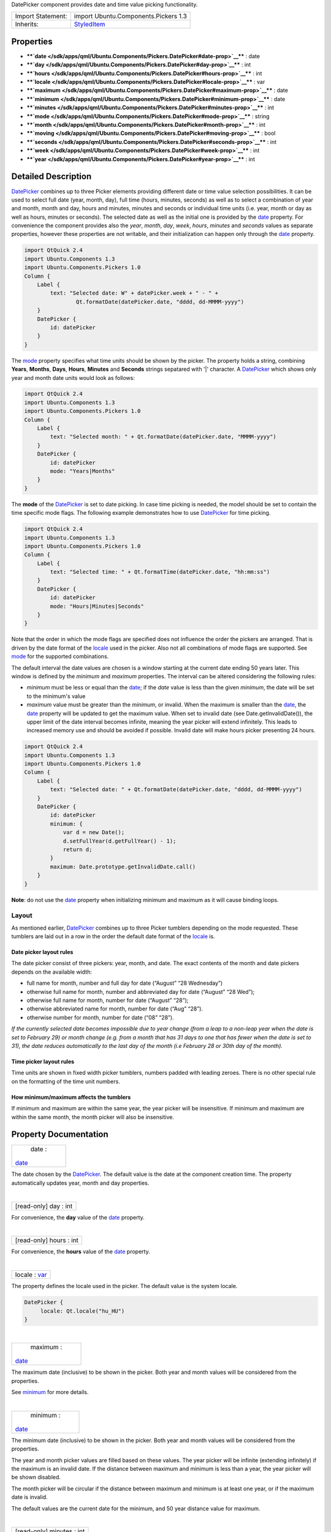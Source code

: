 DatePicker component provides date and time value picking functionality.

+--------------------------------------+--------------------------------------+
| Import Statement:                    | import Ubuntu.Components.Pickers 1.3 |
+--------------------------------------+--------------------------------------+
| Inherits:                            | `StyledItem </sdk/apps/qml/Ubuntu.Co |
|                                      | mponents/StyledItem/>`__             |
+--------------------------------------+--------------------------------------+

Properties
----------

-  ****`date </sdk/apps/qml/Ubuntu.Components/Pickers.DatePicker#date-prop>`__****
   : date
-  ****`day </sdk/apps/qml/Ubuntu.Components/Pickers.DatePicker#day-prop>`__****
   : int
-  ****`hours </sdk/apps/qml/Ubuntu.Components/Pickers.DatePicker#hours-prop>`__****
   : int
-  ****`locale </sdk/apps/qml/Ubuntu.Components/Pickers.DatePicker#locale-prop>`__****
   : var
-  ****`maximum </sdk/apps/qml/Ubuntu.Components/Pickers.DatePicker#maximum-prop>`__****
   : date
-  ****`minimum </sdk/apps/qml/Ubuntu.Components/Pickers.DatePicker#minimum-prop>`__****
   : date
-  ****`minutes </sdk/apps/qml/Ubuntu.Components/Pickers.DatePicker#minutes-prop>`__****
   : int
-  ****`mode </sdk/apps/qml/Ubuntu.Components/Pickers.DatePicker#mode-prop>`__****
   : string
-  ****`month </sdk/apps/qml/Ubuntu.Components/Pickers.DatePicker#month-prop>`__****
   : int
-  ****`moving </sdk/apps/qml/Ubuntu.Components/Pickers.DatePicker#moving-prop>`__****
   : bool
-  ****`seconds </sdk/apps/qml/Ubuntu.Components/Pickers.DatePicker#seconds-prop>`__****
   : int
-  ****`week </sdk/apps/qml/Ubuntu.Components/Pickers.DatePicker#week-prop>`__****
   : int
-  ****`year </sdk/apps/qml/Ubuntu.Components/Pickers.DatePicker#year-prop>`__****
   : int

Detailed Description
--------------------

`DatePicker </sdk/apps/qml/Ubuntu.Components/Pickers.DatePicker/>`__
combines up to three Picker elements providing different date or time
value selection possibilities. It can be used to select full date (year,
month, day), full time (hours, minutes, seconds) as well as to select a
combination of year and month, month and day, hours and minutes, minutes
and seconds or individual time units (i.e. year, month or day as well as
hours, minutes or seconds). The selected date as well as the initial one
is provided by the
`date </sdk/apps/qml/Ubuntu.Components/Pickers.DatePicker#date-prop>`__
property. For convenience the component provides also the *year*,
*month*, *day*, *week*, *hours*, *minutes* and *seconds* values as
separate properties, however these properties are not writable, and
their initialization can happen only through the
`date </sdk/apps/qml/Ubuntu.Components/Pickers.DatePicker#date-prop>`__
property.

.. code:: qml

    import QtQuick 2.4
    import Ubuntu.Components 1.3
    import Ubuntu.Components.Pickers 1.0
    Column {
        Label {
            text: "Selected date: W" + datePicker.week + " - " +
                    Qt.formatDate(datePicker.date, "dddd, dd-MMMM-yyyy")
        }
        DatePicker {
            id: datePicker
        }
    }

The
`mode </sdk/apps/qml/Ubuntu.Components/Pickers.DatePicker#mode-prop>`__
property specifies what time units should be shown by the picker. The
property holds a string, combining **Years**, **Months**, **Days**,
**Hours**, **Minutes** and **Seconds** strings sepatared with '\|'
character. A
`DatePicker </sdk/apps/qml/Ubuntu.Components/Pickers.DatePicker/>`__
which shows only year and month date units would look as follows:

.. code:: qml

    import QtQuick 2.4
    import Ubuntu.Components 1.3
    import Ubuntu.Components.Pickers 1.0
    Column {
        Label {
            text: "Selected month: " + Qt.formatDate(datePicker.date, "MMMM-yyyy")
        }
        DatePicker {
            id: datePicker
            mode: "Years|Months"
        }
    }

The **mode** of the
`DatePicker </sdk/apps/qml/Ubuntu.Components/Pickers.DatePicker/>`__ is
set to date picking. In case time picking is needed, the model should be
set to contain the time specific mode flags. The following example
demonstrates how to use
`DatePicker </sdk/apps/qml/Ubuntu.Components/Pickers.DatePicker/>`__ for
time picking.

.. code:: qml

    import QtQuick 2.4
    import Ubuntu.Components 1.3
    import Ubuntu.Components.Pickers 1.0
    Column {
        Label {
            text: "Selected time: " + Qt.formatTime(datePicker.date, "hh:mm:ss")
        }
        DatePicker {
            id: datePicker
            mode: "Hours|Minutes|Seconds"
        }
    }

Note that the order in which the mode flags are specified does not
influence the order the pickers are arranged. That is driven by the date
format of the
`locale </sdk/apps/qml/Ubuntu.Components/Pickers.DatePicker#locale-prop>`__
used in the picker. Also not all combinations of mode flags are
supported. See
`mode </sdk/apps/qml/Ubuntu.Components/Pickers.DatePicker#mode-prop>`__
for the supported combinations.

The default interval the date values are chosen is a window starting at
the current date ending 50 years later. This window is defined by the
*minimum* and *maximum* properties. The interval can be altered
considering the following rules:

-  *minimum* must be less or equal than the
   `date </sdk/apps/qml/Ubuntu.Components/Pickers.DatePicker#date-prop>`__;
   if the *date* value is less than the given *minimum*, the date will
   be set to the minimum's value
-  *maximum* value must be greater than the *minimum*, or invalid. When
   the maximum is smaller than the
   `date </sdk/apps/qml/Ubuntu.Components/Pickers.DatePicker#date-prop>`__,
   the
   `date </sdk/apps/qml/Ubuntu.Components/Pickers.DatePicker#date-prop>`__
   property will be updated to get the maximum value. When set to
   invalid date (see Date.getInvalidDate()), the upper limit of the date
   interval becomes infinite, meaning the year picker will extend
   infinitely. This leads to increased memory use and should be avoided
   if possible. Invalid date will make hours picker presenting 24 hours.

.. code:: qml

    import QtQuick 2.4
    import Ubuntu.Components 1.3
    import Ubuntu.Components.Pickers 1.0
    Column {
        Label {
            text: "Selected date: " + Qt.formatDate(datePicker.date, "dddd, dd-MMMM-yyyy")
        }
        DatePicker {
            id: datePicker
            minimum: {
                var d = new Date();
                d.setFullYear(d.getFullYear() - 1);
                return d;
            }
            maximum: Date.prototype.getInvalidDate.call()
        }
    }

**Note**: do not use the
`date </sdk/apps/qml/Ubuntu.Components/Pickers.DatePicker#date-prop>`__
property when initializing minimum and maximum as it will cause binding
loops.

Layout
~~~~~~

As mentioned earlier,
`DatePicker </sdk/apps/qml/Ubuntu.Components/Pickers.DatePicker/>`__
combines up to three Picker tumblers depending on the mode requested.
These tumblers are laid out in a row in the order the default date
format of the
`locale </sdk/apps/qml/Ubuntu.Components/Pickers.DatePicker#locale-prop>`__
is.

Date picker layout rules
^^^^^^^^^^^^^^^^^^^^^^^^

The date picker consist of three pickers: year, month, and date. The
exact contents of the month and date pickers depends on the available
width:

-  full name for month, number and full day for date (“August” “28
   Wednesday”)
-  otherwise full name for month, number and abbreviated day for date
   (“August” “28 Wed”);
-  otherwise full name for month, number for date (“August” “28”);
-  otherwise abbreviated name for month, number for date (“Aug” “28”).
-  otherwise number for month, number for date (“08” “28”).

*If the currently selected date becomes impossible due to year change
(from a leap to a non-leap year when the date is set to February 29) or
month change (e.g. from a month that has 31 days to one that has fewer
when the date is set to 31), the date reduces automatically to the last
day of the month (i.e February 28 or 30th day of the month).*

Time picker layout rules
^^^^^^^^^^^^^^^^^^^^^^^^

Time units are shown in fixed width picker tumblers, numbers padded with
leading zeroes. There is no other special rule on the formatting of the
time unit numbers.

How minimum/maximum affects the tumblers
^^^^^^^^^^^^^^^^^^^^^^^^^^^^^^^^^^^^^^^^

If minimum and maximum are within the same year, the year picker will be
insensitive. If minimum and maximum are within the same month, the month
picker will also be insensitive.

Property Documentation
----------------------

+--------------------------------------------------------------------------+
|        \ date :                                                          |
| `date </sdk/apps/qml/Ubuntu.Components/Pickers.DatePicker#date-prop>`__  |
+--------------------------------------------------------------------------+

The date chosen by the
`DatePicker </sdk/apps/qml/Ubuntu.Components/Pickers.DatePicker/>`__.
The default value is the date at the component creation time. The
property automatically updates year, month and day properties.

| 

+--------------------------------------------------------------------------+
|        \ [read-only] day : int                                           |
+--------------------------------------------------------------------------+

For convenience, the **day** value of the
`date </sdk/apps/qml/Ubuntu.Components/Pickers.DatePicker#date-prop>`__
property.

| 

+--------------------------------------------------------------------------+
|        \ [read-only] hours : int                                         |
+--------------------------------------------------------------------------+

For convenience, the **hours** value of the
`date </sdk/apps/qml/Ubuntu.Components/Pickers.DatePicker#date-prop>`__
property.

| 

+--------------------------------------------------------------------------+
|        \ locale : `var <http://doc.qt.io/qt-5/qml-var.html>`__           |
+--------------------------------------------------------------------------+

The property defines the locale used in the picker. The default value is
the system locale.

.. code:: qml

    DatePicker {
         locale: Qt.locale("hu_HU")
    }

| 

+--------------------------------------------------------------------------+
|        \ maximum :                                                       |
| `date </sdk/apps/qml/Ubuntu.Components/Pickers.DatePicker#date-prop>`__  |
+--------------------------------------------------------------------------+

The maximum date (inclusive) to be shown in the picker. Both year and
month values will be considered from the properties.

See
`minimum </sdk/apps/qml/Ubuntu.Components/Pickers.DatePicker#minimum-prop>`__
for more details.

| 

+--------------------------------------------------------------------------+
|        \ minimum :                                                       |
| `date </sdk/apps/qml/Ubuntu.Components/Pickers.DatePicker#date-prop>`__  |
+--------------------------------------------------------------------------+

The minimum date (inclusive) to be shown in the picker. Both year and
month values will be considered from the properties.

The year and month picker values are filled based on these values. The
year picker will be infinite (extending infinitely) if the maximum is an
invalid date. If the distance between maximum and minimum is less than a
year, the year picker will be shown disabled.

The month picker will be circular if the distance between maximum and
minimum is at least one year, or if the maximum date is invalid.

The default values are the current date for the minimum, and 50 year
distance value for maximum.

| 

+--------------------------------------------------------------------------+
|        \ [read-only] minutes : int                                       |
+--------------------------------------------------------------------------+

For convenience, the **minutes** value of the
`date </sdk/apps/qml/Ubuntu.Components/Pickers.DatePicker#date-prop>`__
property.

| 

+--------------------------------------------------------------------------+
|        \ mode : string                                                   |
+--------------------------------------------------------------------------+

Specifies what kind of date value selectors should be shown by the
picker. This is a string of 'flags' separated by '\|' separator, where
flags are:

Date picker modes
Value
Description
Years
Specifies to show the year picker
Months
Specifies to show the month picker
Days
Specifies to show the day picker
Time picker modes
Value
Description
Hours
Specifies to show the hours picker
Minutes
Specifies to show the minutes picker
Seconds
Specifies to show the seconds picker

With some exceptions, any combination of these flags is allowed within
the same group. Date and time picker modes cannot be combined.

The supported combinations are: *Years\|Months\|Days*, *Years\|Months*,
*Months\|Days*, *Hours\|Minutes\|Seconds*, *Hours\|Minutes* and
*Minutes\|Seconds*, as well as each mode flag individually.

The default value is "*Years\|Months\|Days*".

| 

+--------------------------------------------------------------------------+
|        \ [read-only] month : int                                         |
+--------------------------------------------------------------------------+

For convenience, the **month** value of the
`date </sdk/apps/qml/Ubuntu.Components/Pickers.DatePicker#date-prop>`__
property.

| 

+--------------------------------------------------------------------------+
|        \ [read-only] moving : bool                                       |
+--------------------------------------------------------------------------+

The property holds whether the component's pickers are moving.

**See also**
`Picker::moving </sdk/apps/qml/Ubuntu.Components/Pickers.Picker#moving-prop>`__.

| 

+--------------------------------------------------------------------------+
|        \ [read-only] seconds : int                                       |
+--------------------------------------------------------------------------+

For convenience, the **seconds** value of the
`date </sdk/apps/qml/Ubuntu.Components/Pickers.DatePicker#date-prop>`__
property.

| 

+--------------------------------------------------------------------------+
|        \ [read-only] week : int                                          |
+--------------------------------------------------------------------------+

For convenience, the **week** value of the
`date </sdk/apps/qml/Ubuntu.Components/Pickers.DatePicker#date-prop>`__
property.

| 

+--------------------------------------------------------------------------+
|        \ [read-only] year : int                                          |
+--------------------------------------------------------------------------+

For convenience, the **year** value of the
`date </sdk/apps/qml/Ubuntu.Components/Pickers.DatePicker#date-prop>`__
property.

| 

